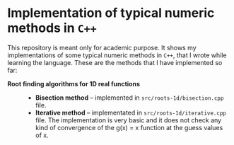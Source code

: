 * Implementation of typical numeric methods in =C++=

  This repository is meant only for academic purpose. It shows my
  implementations of some typical numeric methods in =C++=, that I wrote while
  learning the language. These are the methods that I have implemented so far:

  - *Root finding algorithms for 1D real functions* ::

    + *Bisection method* -- implemented in =src/roots-1d/bisection.cpp= file.
    + *Iterative method* -- implementated in =src/roots-1d/iterative.cpp=
      file. The implementation is very basic and it does not check any kind of
      convergence of the g(x) = x function at the guess values of x. 
